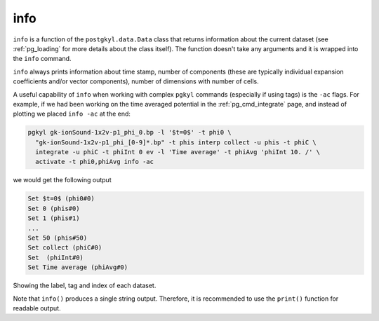 .. _pg_cmd_info:

info
====


``info`` is a function of the ``postgkyl.data.Data`` class that
returns information about the current dataset (see :ref:`pg_loading`
for more details about the class itself). The function doesn't take
any arguments and it is wrapped into the ``info`` command.
   
.. raw:: html
         
   <details>
   <summary><a>Command help</a></summary>

.. code-block:: bash
  :emphasize-lines: 1

  pgkyl info --help
    Usage: pgkyl info [OPTIONS]

      Print info of active datasets.

    Options:
      -u, --use TEXT  Specify a 'tag' to apply to (default all tags).
      -c, --compact   Show in compact mode
      -a, --allsets   All data sets.
      -h, --help      Show this message and exit.
      
.. raw:: html
         
   </details>
   <br>

``info`` always prints information about time stamp, number of
components (these are typically individual expansion coefficients
and/or vector components), number of dimensions with number of cells. 

A useful capability of ``info`` when working with complex ``pgkyl``
commands (especially if using tags) is the ``-ac`` flags. For example,
if we had been working on the time averaged potential in the
:ref:`pg_cmd_integrate` page, and instead of plotting we placed
``info -ac`` at the end:

.. code-block:: bash

  pgkyl gk-ionSound-1x2v-p1_phi_0.bp -l '$t=0$' -t phi0 \
    "gk-ionSound-1x2v-p1_phi_[0-9]*.bp" -t phis interp collect -u phis -t phiC \
    integrate -u phiC -t phiInt 0 ev -l 'Time average' -t phiAvg 'phiInt 10. /' \
    activate -t phi0,phiAvg info -ac

we would get the following output

.. code-block:: bash

   Set $t=0$ (phi0#0)
   Set 0 (phis#0)
   Set 1 (phis#1)
   ...
   Set 50 (phis#50)
   Set collect (phiC#0)
   Set  (phiInt#0)
   Set Time average (phiAvg#0)

Showing the label, tag and index of each dataset.
   
.. raw:: html
         
  <details open>
  <summary><a>Script</a></summary>

.. code-block:: python
  :emphasize-lines: 3

  import postgkyl as pg
  data = pg.data.Data('two-stream_elc_0.bp')
  print(data.info())

.. raw:: html
         
  </details>    

Note that ``info()`` produces a single string output. Therefore, it is
recommended to use the ``print()`` function for readable output.
